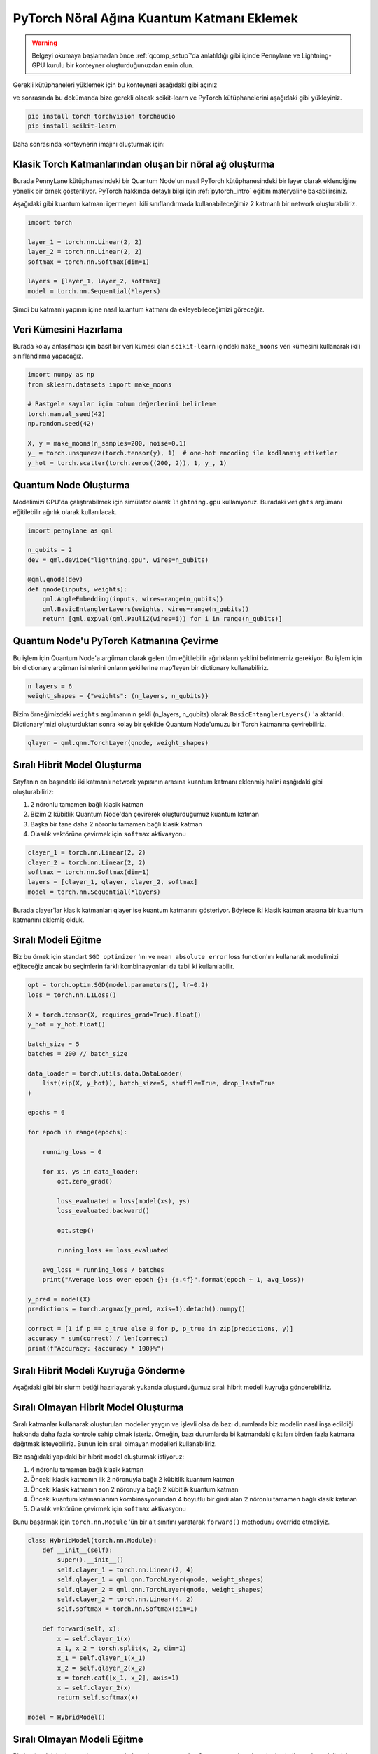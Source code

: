 ============================================
PyTorch Nöral Ağına Kuantum Katmanı Eklemek
============================================

.. warning::
    Belgeyi okumaya başlamadan önce :ref:`qcomp_setup`'da anlatıldığı gibi içinde Pennylane ve Lightning-GPU kurulu bir konteyner oluşturduğunuzdan emin olun.
    
Gerekli kütüphaneleri yüklemek için bu konteyneri aşağıdaki gibi açınız 

.. code-block:: bash    
    apptainer shell --no-home --writable --fakeroot miniconda3-user
    # veya
    apptainer shell --no-home --writable miniconda3-user

ve sonrasında bu dokümanda bize gerekli olacak scikit-learn ve PyTorch kütüphanelerini aşağıdaki gibi yükleyiniz.

.. code-block:: bash

    pip install torch torchvision torchaudio 
    pip install scikit-learn

Daha sonrasında konteynerin imajını oluşturmak için:

.. dropdown:: :octicon:`codespaces;1.5em;secondary` Konteyner İmajı Oluşturma(Tıklayınız)
    :color: info

        .. tab-set::

            .. tab-item:: İş Gönderme

                .. code-block:: bash

                    sbatch build.slurm

            .. tab-item:: build.slurm

                .. code-block:: bash
            
                    #!/bin/bash
                    
                    #SBATCH --output=slurm-%j.out
                    #SBATCH --error=slurm-%j.err
                    #SBATCH --time=00:15:00
                    #SBATCH --job-name=build

                    #SBATCH -p debug
                    #SBATCH --partition=orfoz
                    #SBATCH --ntasks=1
                    #SBATCH --nodes=1
                    #SBATCH -C weka
                    #SBATCH --cpus-per-task=55

                    apptainer build miniconda3-user.sif miniconda3-user

Klasik Torch Katmanlarından oluşan bir nöral ağ oluşturma
==========================================================


Burada PennyLane kütüphanesindeki bir Quantum Node'un nasıl PyTorch kütüphanesindeki bir layer olarak eklendiğine yönelik bir örnek gösteriliyor. PyTorch hakkında detaylı bilgi için :ref:`pytorch_intro` eğitim materyaline bakabilirsiniz.

Aşağıdaki gibi kuantum katmanı içermeyen ikili sınıflandırmada kullanabileceğimiz 2 katmanlı bir network oluşturabiliriz.

.. code-block:: python

    import torch

    layer_1 = torch.nn.Linear(2, 2)
    layer_2 = torch.nn.Linear(2, 2)
    softmax = torch.nn.Softmax(dim=1)

    layers = [layer_1, layer_2, softmax]
    model = torch.nn.Sequential(*layers)

Şimdi bu katmanlı yapının içine nasıl kuantum katmanı da ekleyebileceğimizi göreceğiz.

Veri Kümesini Hazırlama
==================================

Burada kolay anlaşılması için basit bir veri kümesi olan ``scikit-learn`` içindeki ``make_moons`` veri kümesini kullanarak ikili sınıflandırma yapacağız.

.. code-block:: python

    import numpy as np
    from sklearn.datasets import make_moons

    # Rastgele sayılar için tohum değerlerini belirleme
    torch.manual_seed(42)
    np.random.seed(42)

    X, y = make_moons(n_samples=200, noise=0.1)
    y_ = torch.unsqueeze(torch.tensor(y), 1)  # one-hot encoding ile kodlanmış etiketler
    y_hot = torch.scatter(torch.zeros((200, 2)), 1, y_, 1)


Quantum Node Oluşturma
======================

Modelimizi GPU'da çalıştırabilmek için simülatör olarak ``lightning.gpu`` kullanıyoruz. Buradaki ``weights`` argümanı eğitilebilir ağırlık olarak kullanılacak.

.. code-block:: python

    import pennylane as qml

    n_qubits = 2
    dev = qml.device("lightning.gpu", wires=n_qubits)

    @qml.qnode(dev)
    def qnode(inputs, weights):
        qml.AngleEmbedding(inputs, wires=range(n_qubits))
        qml.BasicEntanglerLayers(weights, wires=range(n_qubits))
        return [qml.expval(qml.PauliZ(wires=i)) for i in range(n_qubits)]


Quantum Node'u PyTorch Katmanına Çevirme
=========================================

Bu işlem için Quantum Node'a argüman olarak gelen tüm eğitilebilir ağırlıkların şeklini belirtmemiz gerekiyor. Bu işlem için bir dictionary argüman isimlerini onların şekillerine map'leyen bir dictionary kullanabiliriz.

.. code-block:: python

    n_layers = 6
    weight_shapes = {"weights": (n_layers, n_qubits)}

Bizim örneğimizdeki ``weights`` argümanının şekli (n_layers, n_qubits) olarak ``BasicEntanglerLayers()`` 'a aktarıldı. Dictionary'mizi oluşturduktan sonra kolay bir şekilde Quantum Node'umuzu bir Torch katmanına çevirebiliriz.


.. code-block:: python

    qlayer = qml.qnn.TorchLayer(qnode, weight_shapes)

Sıralı Hibrit Model Oluşturma
==============================

Sayfanın en başındaki iki katmanlı network yapısının arasına kuantum katmanı eklenmiş halini aşağıdaki gibi oluşturabiliriz:

#. 2 nöronlu tamamen bağlı klasik katman
#. Bizim 2 kübitlik Quantum Node'dan çevirerek oluşturduğumuz kuantum katman
#. Başka bir tane daha 2 nöronlu tamamen bağlı klasik katman
#. Olasılık vektörüne çevirmek için ``softmax`` aktivasyonu


.. code-block:: python

    clayer_1 = torch.nn.Linear(2, 2)
    clayer_2 = torch.nn.Linear(2, 2)
    softmax = torch.nn.Softmax(dim=1)
    layers = [clayer_1, qlayer, clayer_2, softmax]
    model = torch.nn.Sequential(*layers)

Burada clayer'lar klasik katmanları qlayer ise kuantum katmanını gösteriyor. Böylece iki klasik katman arasına bir kuantum katmanını eklemiş olduk.

Sıralı Modeli Eğitme
=====================

Biz bu örnek için standart ``SGD optimizer`` 'ını ve ``mean absolute error`` loss function'ını kullanarak modelimizi eğiteceğiz ancak bu seçimlerin farklı kombinasyonları da tabii ki kullanılabilir.

.. code-block:: python

    opt = torch.optim.SGD(model.parameters(), lr=0.2)
    loss = torch.nn.L1Loss()

    X = torch.tensor(X, requires_grad=True).float()
    y_hot = y_hot.float()

    batch_size = 5
    batches = 200 // batch_size

    data_loader = torch.utils.data.DataLoader(
        list(zip(X, y_hot)), batch_size=5, shuffle=True, drop_last=True
    )

    epochs = 6

    for epoch in range(epochs):

        running_loss = 0

        for xs, ys in data_loader:
            opt.zero_grad()

            loss_evaluated = loss(model(xs), ys)
            loss_evaluated.backward()

            opt.step()

            running_loss += loss_evaluated

        avg_loss = running_loss / batches
        print("Average loss over epoch {}: {:.4f}".format(epoch + 1, avg_loss))

    y_pred = model(X)
    predictions = torch.argmax(y_pred, axis=1).detach().numpy()

    correct = [1 if p == p_true else 0 for p, p_true in zip(predictions, y)]
    accuracy = sum(correct) / len(correct)
    print(f"Accuracy: {accuracy * 100}%")

Sıralı Hibrit Modeli Kuyruğa Gönderme
=====================================
Aşağıdaki gibi bir slurm betiği hazırlayarak yukarıda oluşturduğumuz sıralı hibrit modeli kuyruğa gönderebiliriz.

.. dropdown:: :octicon:`codespaces;1.5em;secondary` Sıralı Model (Tıklayınız)
    :color: info

        .. tab-set::

            .. tab-item:: İş Gönderme

                .. code-block:: bash

                    sbatch sequential_qnn.slurm

            .. tab-item:: sequential_qnn.slurm

                .. code-block:: bash
            
                    #!/bin/bash

                    #SBATCH --output=slurm-%j.out
                    #SBATCH --error=slurm-%j.err
                    #SBATCH --time=00:15:00
                    #SBATCH --job-name=sequential_qnn

                    #SBATCH -p debug
                    #SBATCH --partition=akya-cuda
                    #SBATCH --gres=gpu:1
                    #SBATCH --ntasks=1
                    #SBATCH --nodes=1
                    #SBATCH --cpus-per-task=10

                    apptainer exec --nv miniconda3-user.sif python sequential_qnn.py

            .. tab-item:: sequential_qnn.py
                
                .. code-block:: python

                    import torch
                    import pennylane as qml
                    import numpy as np
                    from sklearn.datasets import make_moons


                    # Rastgele sayılar için tohum değerlerini belirleme
                    torch.manual_seed(42)
                    np.random.seed(42)

                    X, y = make_moons(n_samples=200, noise=0.1)
                    y_ = torch.unsqueeze(torch.tensor(y), 1)  # one-hot encoding ile kodlanmış etiketler
                    y_hot = torch.scatter(torch.zeros((200, 2)), 1, y_, 1)

                    n_qubits = 2
                    dev = qml.device("lightning.gpu", wires=n_qubits)

                    # Quantum Node oluşturma
                    @qml.qnode(dev)
                    def qnode(inputs, weights):
                        qml.AngleEmbedding(inputs, wires=range(n_qubits))
                        qml.BasicEntanglerLayers(weights, wires=range(n_qubits))
                        return [qml.expval(qml.PauliZ(wires=i)) for i in range(n_qubits)]

                    n_layers = 6
                    weight_shapes = {"weights": (n_layers, n_qubits)}

                    # Quantum Node'u kuantum katmanına çevirme
                    qlayer = qml.qnn.TorchLayer(qnode, weight_shapes)

                    # Modeli oluşturma
                    clayer_1 = torch.nn.Linear(2, 2)
                    clayer_2 = torch.nn.Linear(2, 2)
                    softmax = torch.nn.Softmax(dim=1)
                    layers = [clayer_1, qlayer, clayer_2, softmax]
                    model = torch.nn.Sequential(*layers)

                    # Modeli eğitme
                    opt = torch.optim.SGD(model.parameters(), lr=0.2)
                    loss = torch.nn.L1Loss()

                    X = torch.tensor(X, requires_grad=True).float()
                    y_hot = y_hot.float()

                    batch_size = 5
                    batches = 200 // batch_size

                    data_loader = torch.utils.data.DataLoader(
                        list(zip(X, y_hot)), batch_size=5, shuffle=True, drop_last=True
                    )

                    epochs = 6

                    for epoch in range(epochs):

                        running_loss = 0

                        for xs, ys in data_loader:
                            opt.zero_grad()

                            loss_evaluated = loss(model(xs), ys)
                            loss_evaluated.backward()

                            opt.step()

                            running_loss += loss_evaluated

                        avg_loss = running_loss / batches
                        print("Average loss over epoch {}: {:.4f}".format(epoch + 1, avg_loss))

                    y_pred = model(X)
                    predictions = torch.argmax(y_pred, axis=1).detach().numpy()

                    correct = [1 if p == p_true else 0 for p, p_true in zip(predictions, y)]
                    accuracy = sum(correct) / len(correct)
                    print(f"Accuracy: {accuracy * 100}%")


Sıralı Olmayan Hibrit Model Oluşturma
=====================================

Sıralı katmanlar kullanarak oluşturulan modeller yaygın ve işlevli olsa da bazı durumlarda biz modelin nasıl inşa edildiği hakkında daha fazla kontrole sahip olmak isteriz. Örneğin, bazı durumlarda bi katmandaki çıktıları birden fazla katmana dağıtmak isteyebiliriz. Bunun için sıralı olmayan modelleri kullanabiliriz.


Biz aşağıdaki yapıdaki bir hibrit model oluşturmak istiyoruz:

#. 4 nöronlu tamamen bağlı klasik katman
#. Önceki klasik katmanın ilk 2 nöronuyla bağlı 2 kübitlik kuantum katman
#. Önceki klasik katmanın son 2 nöronuyla bağlı 2 kübitlik kuantum katman
#. Önceki kuantum katmanlarının kombinasyonundan 4 boyutlu bir girdi alan 2 nöronlu tamamen bağlı klasik katman
#. Olasılık vektörüne çevirmek için ``softmax`` aktivasyonu

Bunu başarmak için ``torch.nn.Module`` 'ün bir alt sınıfını yaratarak ``forward()`` methodunu override etmeliyiz.

.. code-block:: python

    class HybridModel(torch.nn.Module):
        def __init__(self):
            super().__init__()
            self.clayer_1 = torch.nn.Linear(2, 4)
            self.qlayer_1 = qml.qnn.TorchLayer(qnode, weight_shapes)
            self.qlayer_2 = qml.qnn.TorchLayer(qnode, weight_shapes)
            self.clayer_2 = torch.nn.Linear(4, 2)
            self.softmax = torch.nn.Softmax(dim=1)

        def forward(self, x):
            x = self.clayer_1(x)
            x_1, x_2 = torch.split(x, 2, dim=1)
            x_1 = self.qlayer_1(x_1)
            x_2 = self.qlayer_2(x_2)
            x = torch.cat([x_1, x_2], axis=1)
            x = self.clayer_2(x)
            return self.softmax(x)

    model = HybridModel()


Sıralı Olmayan Modeli Eğitme
=============================

Biz bu örnek için de standart ``SGD optimizer`` 'ını ve ``mean absolute error`` loss function'ını kullanarak modelimizi eğiteceğiz ancak bu seçimlerin farklı kombinasyonları da tabii ki kullanılabilir.

.. code-block:: python

    opt = torch.optim.SGD(model.parameters(), lr=0.2)
    loss = torch.nn.L1Loss()

    X = torch.tensor(X, requires_grad=True).float()
    y_hot = y_hot.float()

    batch_size = 5
    batches = 200 // batch_size

    data_loader = torch.utils.data.DataLoader(
        list(zip(X, y_hot)), batch_size=5, shuffle=True, drop_last=True
    )

    epochs = 6

    for epoch in range(epochs):

        running_loss = 0

        for xs, ys in data_loader:
            opt.zero_grad()

            loss_evaluated = loss(model(xs), ys)
            loss_evaluated.backward()

            opt.step()

            running_loss += loss_evaluated

        avg_loss = running_loss / batches
        print("Average loss over epoch {}: {:.4f}".format(epoch + 1, avg_loss))

    y_pred = model(X)
    predictions = torch.argmax(y_pred, axis=1).detach().numpy()

    correct = [1 if p == p_true else 0 for p, p_true in zip(predictions, y)]
    accuracy = sum(correct) / len(correct)
    print(f"Accuracy: {accuracy * 100}%")


Sıralı Olmayan Modeli Kuyruğa Gönderme
======================================
Benzer şekilde sıralı olmayan hibrit model için de aşağıdaki gibi bir slurm betiği hazırlayarak kuyruğa gönderebiliriz.

.. dropdown:: :octicon:`codespaces;1.5em;secondary` Sıralı Olmayan Model (Tıklayınız)
    :color: info

        .. tab-set::

            .. tab-item:: İş Gönderme

                .. code-block:: bash

                    sbatch nonsequential_qnn.slurm

            .. tab-item:: nonsequential_qnn.slurm

                .. code-block:: bash
            
                    #!/bin/bash

                    #SBATCH --output=slurm-%j.out
                    #SBATCH --error=slurm-%j.err
                    #SBATCH --time=00:15:00
                    #SBATCH --job-name=nonsequential_qnn

                    #SBATCH -p debug
                    #SBATCH --partition=akya-cuda
                    #SBATCH --gres=gpu:1
                    #SBATCH --ntasks=1
                    #SBATCH --nodes=1
                    #SBATCH --cpus-per-task=10

                    apptainer exec --nv miniconda3-user.sif python nonsequential_qnn.py

            .. tab-item:: nonsequential_qnn.py
                
                .. code-block:: python

                    import torch
                    import pennylane as qml
                    import numpy as np
                    from sklearn.datasets import make_moons


                    # Rastgele sayılar için tohum değerlerini belirleme 
                    torch.manual_seed(42)
                    np.random.seed(42)

                    X, y = make_moons(n_samples=200, noise=0.1)
                    y_ = torch.unsqueeze(torch.tensor(y), 1)  # one-hot encoding ile kodlanmış etiketler
                    y_hot = torch.scatter(torch.zeros((200, 2)), 1, y_, 1)

                    n_qubits = 2
                    dev = qml.device("lightning.gpu", wires=n_qubits)

                    # Quantum Node oluşturma
                    @qml.qnode(dev)
                    def qnode(inputs, weights):
                        qml.AngleEmbedding(inputs, wires=range(n_qubits))
                        qml.BasicEntanglerLayers(weights, wires=range(n_qubits))
                        return [qml.expval(qml.PauliZ(wires=i)) for i in range(n_qubits)]

                    n_layers = 6
                    weight_shapes = {"weights": (n_layers, n_qubits)}

                    # Quantum Node'u kuantum katmanına çevirme
                    qlayer = qml.qnn.TorchLayer(qnode, weight_shapes)

                    # Modeli oluşturma
                    class HybridModel(torch.nn.Module):
                        def __init__(self):
                            super().__init__()
                            self.clayer_1 = torch.nn.Linear(2, 4)
                            self.qlayer_1 = qml.qnn.TorchLayer(qnode, weight_shapes)
                            self.qlayer_2 = qml.qnn.TorchLayer(qnode, weight_shapes)
                            self.clayer_2 = torch.nn.Linear(4, 2)
                            self.softmax = torch.nn.Softmax(dim=1)

                        def forward(self, x):
                            x = self.clayer_1(x)
                            x_1, x_2 = torch.split(x, 2, dim=1)
                            x_1 = self.qlayer_1(x_1)
                            x_2 = self.qlayer_2(x_2)
                            x = torch.cat([x_1, x_2], axis=1)
                            x = self.clayer_2(x)
                            return self.softmax(x)

                    model = HybridModel()

                    # Modeli eğitme
                    opt = torch.optim.SGD(model.parameters(), lr=0.2)
                    loss = torch.nn.L1Loss()

                    X = torch.tensor(X, requires_grad=True).float()
                    y_hot = y_hot.float()

                    batch_size = 5
                    batches = 200 // batch_size

                    data_loader = torch.utils.data.DataLoader(
                        list(zip(X, y_hot)), batch_size=5, shuffle=True, drop_last=True
                    )

                    epochs = 6

                    for epoch in range(epochs):

                        running_loss = 0

                        for xs, ys in data_loader:
                            opt.zero_grad()

                            loss_evaluated = loss(model(xs), ys)
                            loss_evaluated.backward()

                            opt.step()

                            running_loss += loss_evaluated

                        avg_loss = running_loss / batches
                        print("Average loss over epoch {}: {:.4f}".format(epoch + 1, avg_loss))

                    y_pred = model(X)
                    predictions = torch.argmax(y_pred, axis=1).detach().numpy()

                    correct = [1 if p == p_true else 0 for p, p_true in zip(predictions, y)]
                    accuracy = sum(correct) / len(correct)
                    print(f"Accuracy: {accuracy * 100}%")
